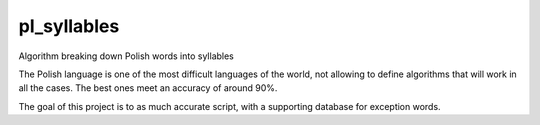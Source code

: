 pl_syllables
=====================================================================

Algorithm breaking down Polish words into syllables

The Polish language is one of the most difficult languages of the world, not allowing to define algorithms that will work in all the cases. The best ones meet an accuracy of around 90%.

The goal of this project is to as much accurate script, with a supporting database for exception words.

